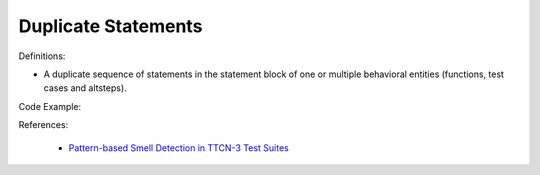 Duplicate Statements
^^^^^
Definitions:

* A duplicate sequence of statements in the statement block of one or multiple behavioral entities (functions, test cases and altsteps).


Code Example:

References:

 * `Pattern-based Smell Detection in TTCN-3 Test Suites <http://citeseerx.ist.psu.edu/viewdoc/download?doi=10.1.1.144.6997&rep=rep1&type=pdf>`_

